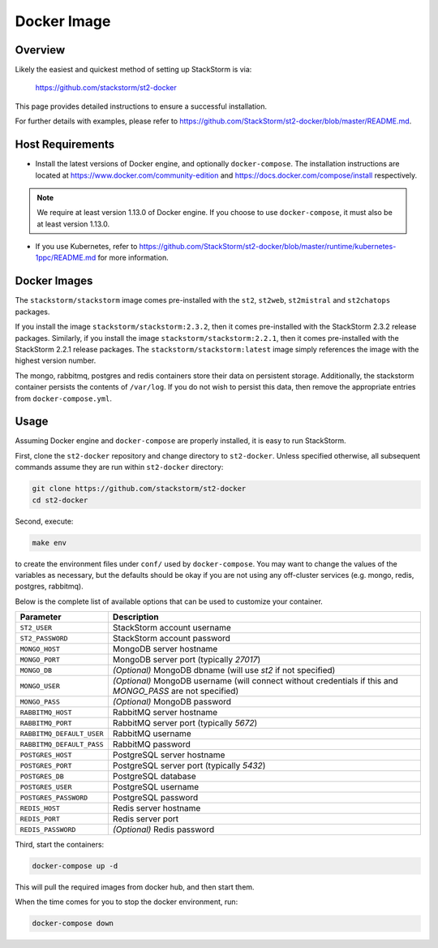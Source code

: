 Docker Image
============

Overview
--------

Likely the easiest and quickest method of setting up StackStorm is via:

  https://github.com/stackstorm/st2-docker

This page provides detailed instructions to ensure a successful installation.

For further details with examples, please refer to https://github.com/StackStorm/st2-docker/blob/master/README.md.

Host Requirements
-----------------

* Install the latest versions of Docker engine, and optionally ``docker-compose``. The
  installation instructions are located at https://www.docker.com/community-edition and
  https://docs.docker.com/compose/install respectively.

.. note::
  We require at least version 1.13.0 of Docker engine. If you choose to use ``docker-compose``,
  it must also be at least version 1.13.0.

* If you use Kubernetes, refer to
  https://github.com/StackStorm/st2-docker/blob/master/runtime/kubernetes-1ppc/README.md
  for more information.

Docker Images
-------------

The ``stackstorm/stackstorm`` image comes pre-installed with the ``st2``, ``st2web``,
``st2mistral`` and ``st2chatops`` packages.

If you install the image ``stackstorm/stackstorm:2.3.2``, then it comes pre-installed with the
StackStorm 2.3.2 release packages. Similarly, if you install the image
``stackstorm/stackstorm:2.2.1``, then it comes pre-installed with the StackStorm 2.2.1 release
packages. The ``stackstorm/stackstorm:latest`` image simply references the image with the highest
version number.

The mongo, rabbitmq, postgres and redis containers store their data on persistent storage.
Additionally, the stackstorm container persists the contents of ``/var/log``. If you do not wish to
persist this data, then remove the appropriate entries from ``docker-compose.yml``.

Usage
-----

Assuming Docker engine and ``docker-compose`` are properly installed, it is easy to run StackStorm.

First, clone the ``st2-docker`` repository and change directory to ``st2-docker``. Unless specified
otherwise, all subsequent commands assume they are run within ``st2-docker`` directory:

.. sourcecode:: bash

    git clone https://github.com/stackstorm/st2-docker
    cd st2-docker

Second, execute:

.. sourcecode:: bash

    make env

to create the environment files under ``conf/`` used by ``docker-compose``. You may want to change
the values of the variables as necessary, but the defaults should be okay if you are not using any
off-cluster services (e.g. mongo, redis, postgres, rabbitmq).

Below is the complete list of available options that can be used to customize your container.

+---------------------------+-------------------------------------------------------------------------------------------------------------+
|         Parameter         |       Description                                                                                           |
+===========================+=============================================================================================================+
| ``ST2_USER``              | StackStorm account username                                                                                 |
+---------------------------+-------------------------------------------------------------------------------------------------------------+
| ``ST2_PASSWORD``          | StackStorm account password                                                                                 |
+---------------------------+-------------------------------------------------------------------------------------------------------------+
| ``MONGO_HOST``            | MongoDB server hostname                                                                                     |
+---------------------------+-------------------------------------------------------------------------------------------------------------+
| ``MONGO_PORT``            | MongoDB server port (typically `27017`)                                                                     |
+---------------------------+-------------------------------------------------------------------------------------------------------------+
| ``MONGO_DB``              | *(Optional)* MongoDB dbname (will use `st2` if not specified)                                               |
+---------------------------+-------------------------------------------------------------------------------------------------------------+
| ``MONGO_USER``            | *(Optional)* MongoDB username (will connect without credentials if this and `MONGO_PASS` are not specified) |
+---------------------------+-------------------------------------------------------------------------------------------------------------+
| ``MONGO_PASS``            | *(Optional)* MongoDB password                                                                               |
+---------------------------+-------------------------------------------------------------------------------------------------------------+
| ``RABBITMQ_HOST``         | RabbitMQ server hostname                                                                                    |
+---------------------------+-------------------------------------------------------------------------------------------------------------+
| ``RABBITMQ_PORT``         | RabbitMQ server port (typically `5672`)                                                                     |
+---------------------------+-------------------------------------------------------------------------------------------------------------+
| ``RABBITMQ_DEFAULT_USER`` | RabbitMQ username                                                                                           |
+---------------------------+-------------------------------------------------------------------------------------------------------------+
| ``RABBITMQ_DEFAULT_PASS`` | RabbitMQ password                                                                                           |
+---------------------------+-------------------------------------------------------------------------------------------------------------+
| ``POSTGRES_HOST``         | PostgreSQL server hostname                                                                                  |
+---------------------------+-------------------------------------------------------------------------------------------------------------+
| ``POSTGRES_PORT``         | PostgreSQL server port (typically `5432`)                                                                   |
+---------------------------+-------------------------------------------------------------------------------------------------------------+
| ``POSTGRES_DB``           | PostgreSQL database                                                                                         |
+---------------------------+-------------------------------------------------------------------------------------------------------------+
| ``POSTGRES_USER``         | PostgreSQL username                                                                                         |
+---------------------------+-------------------------------------------------------------------------------------------------------------+
| ``POSTGRES_PASSWORD``     | PostgreSQL password                                                                                         |
+---------------------------+-------------------------------------------------------------------------------------------------------------+
| ``REDIS_HOST``            | Redis server hostname                                                                                       |
+---------------------------+-------------------------------------------------------------------------------------------------------------+
| ``REDIS_PORT``            | Redis server port                                                                                           |
+---------------------------+-------------------------------------------------------------------------------------------------------------+
| ``REDIS_PASSWORD``        | *(Optional)* Redis password                                                                                 |
+---------------------------+-------------------------------------------------------------------------------------------------------------+

Third, start the containers:

.. sourcecode:: bash

  docker-compose up -d

This will pull the required images from docker hub, and then start them.

When the time comes for you to stop the docker environment, run:

.. sourcecode:: bash

  docker-compose down

